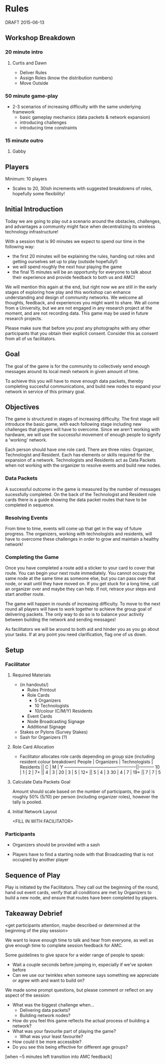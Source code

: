 * Rules 
  DRAFT 2015-06-13
** Workshop Breakdown
*** 20 minute intro
**** Curtis and Dawn
  - Deliver Rules 
  - Assign Roles (know the distribution numbers)
  - Move Outside
  # see amc_logistics.org for a location map
*** 50 minute game-play
  - 2-3 scenarios of increasing difficulty with the same underlying framework
    - basic gameplay mechanics (data packets & network expansion)
    - introducing challenges
    - introducing time constraints
*** 15 minute outro 
**** Gabby
** Players
  Minimum: 10 players
  - Scales to 20, 30ish increments with suggested breakdowns of roles,
    hopefully some flexibility!
** Initial Introduction
  Today we are going to play out a scenario around the obstacles,
  challenges, and advantages a community might face when
  decentralizing its wireless technology infrastructure!

  With a session that is 90 minutes we expect to spend our time in the following way:
  - the first 20 minutes will be explaining the rules, handing out
    roles and getting ourselves set up to play (outside hopefully!)
  - we will spend roughly the next hour playing the game
  - the final 15 minutes will be an opportunity for everyone to talk
    about their experience and provide feedback to both us and AMC!

  We will mention this again at the end, but right now we are still in
  the early stages of exploring how play and this workshop can enhance
  understanding and design of community networks. We welcome all
  thoughts, feedback, and experiences you might want to share. We all
  come from a University, but we are not engaged in any research project
  at the moment, and are not recording data. This game may be used in
  future research projects. 

Please make sure that before you post any photographs with any other
participants that you obtain their explicit consent. Consider this as
consent from all of us facilitators. 

** Goal
  The goal of the game is for the community to collectively send
  enough messages around its local mesh network in given amount of
  time.

  To achieve this you will have to move enough data packets, thereby
  completing succesful communications, and build new nodes to expand
  your network in service of this primary goal. 
** Objectives
  The game is structured in stages of increasing difficulty. The first
  stage will introduce the basic game, with each following stage
  including new challenges that players will have to overcome. Since
  we aren't working with hardware, we will use the successful movement
  of enough people to signify a 'working' network.

  Each person should have one role card. There are three roles:
  Organizer, Technologist and Resident. Each has elements or skills
  required for the expansion of a network. Technologists and Residents
  act as Data Packets when not working with the organizer to resolve
  events and build new nodes.
*** Data Packets
  A successful outcome in the game is measured by the number of
  messages sucessfully completed. On the back of the Technologist and Resident
  role cards there is a guide showing the data packet routes that have to be
  completed in sequence.
  # We must provide a example here!
*** Resolving Events
  From time to time, events will come up that get in the way of future
  progress. The organizers, working with technologists and residents,
  will have to overcome these challenges in order to grow and  maintain a
  healthy network!
  # Example here
*** Completing the Game
  Once you have completed a route add a sticker to your card to cover
  that route. You can begin your next route immediately. You cannot
  occupy the same node at the same time as someone else, but you can
  pass over that node, or wait until they have moved on. If you get
  stuck for a long time, call an organizer over and maybe they can
  help. If not, retrace your steps and start another route.

  The game will happen in rounds of increasing difficulty. To move to
  the next round all players will have to work together to achieve the
  group goal of delivering packets. The only way to do so is to
  balance your activity between building the network and sending
  messages!

  As facilitators we will be around to both aid and hinder you as you
  go about your tasks. If at any point you need clarification, flag
  one of us down.
** Setup
*** Facilitator
**** Required Materials
  - (in handouts/)
   - Rules Printout
   - Role Cards 
     - 5 Organizers
     - 10 Technologists
     - 10/colour (C/M/Y) Residents
   - Event Cards
   - Node Broadcasting Signage
   - Additional Signage

 - Stakes or Pylons (Survey Stakes)
 - Sash for Organizers (?)

**** Role Card Allocation
  - Facilitator allocates role cards depending on group size 
    (including resident colour breakdown)
     People | Organizers  | Technologists | Residents || C | M | Y
    --------------------------------------------------||-----------
      10    |      1      |       2       |      7+   || 4 | 3 |   
      20    |      3      |       5       |     12+   || 5 | 4 | 3 
      30    |      4      |       7       |     19+   || 7 | 7 | 5 

**** Calculate Data Packets Goal
  Amount should scale based on the number of participants, the goal is
  roughly 50% (5/10) per person (including organizer roles), however
  the tally is pooled.

**** Initial Network Layout
  <FILL IN WITH FACILITATOR>

*** Participants
  - Organizers should be provided with a sash

  - Players have to find a starting node with that Broadcasting
    that is not occupied by another player

** Sequence of Play
  Play is initiated by the Facilitators. They call out the beginning
  of the round, hand out event cards, verify that all conditions are
  met by Organizers to build a new node, and ensure that routes have
  been completed by players.

** Takeaway Debrief
  <get participants attention, maybe described or determined at the
  beginning of the play session>

  We want to leave enough time to talk and hear from everyone, as well
  as give enough time to complete session feedback for AMC.

  Some guidelines to give space for a wider range of people to speak:
  - Wait a couple seconds before jumping in, especially if we've spoken before
  - Can we use our twinkles when someone says something we appreciate
    or agree with and want to build on?
  # lolwut

  We made some prompt questions, but please comment or reflect on any
  aspect of the session:
  - What was the biggest challenge when... 
    - Delivering data packets? 
    - Building network nodes?
  - How do you feel this game reflects the actual process of building a network?
  - What was your favourite part of playing the game?
    - What was your least favourite?
  - How could it be more accessible?
  - Do you see this being effective for different age groups?

  [when ~5 minutes left transition into AMC feedback]
